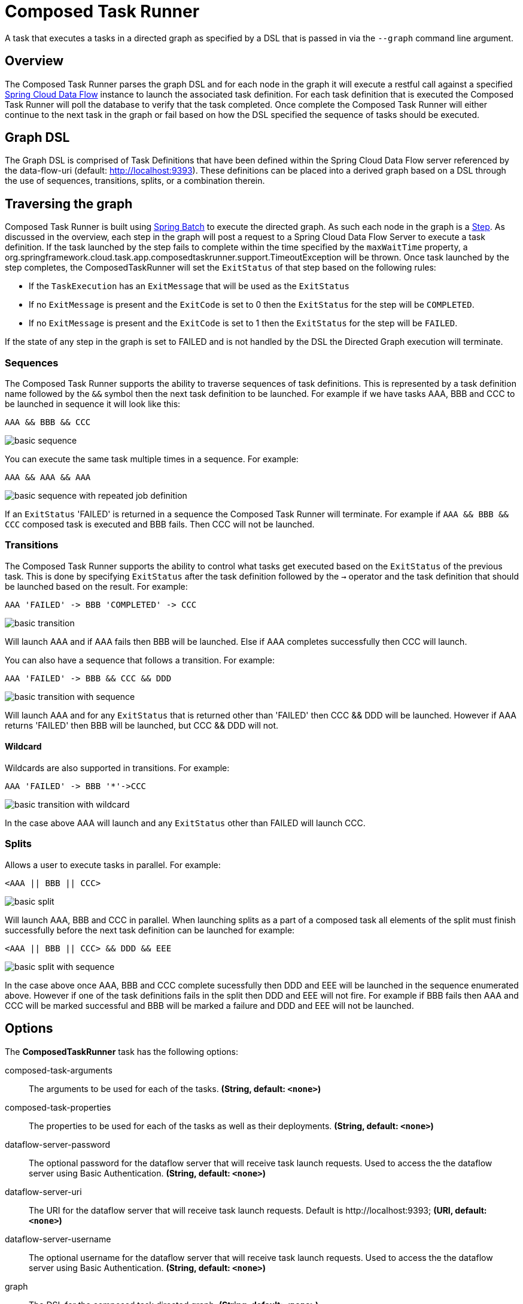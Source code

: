 //tag::ref-doc[]
:image-root: https://raw.githubusercontent.com/spring-cloud-task-app-starters/composed-task-runner/master/spring-cloud-starter-task-composedtaskrunner/images

= Composed Task Runner

A task that executes a tasks in a directed graph as specified by a DSL that is
passed in via the `--graph` command line argument.

== Overview
The Composed Task Runner parses the graph DSL and for each node in the graph it
will execute a restful call against a specified http://docs.spring.io/spring-cloud-dataflow/docs/current/reference/htmlsingle/[Spring Cloud Data Flow]
instance to launch the associated task definition.  For each task definition that is executed the
Composed Task Runner will poll the database to verify that the task completed.
Once complete the Composed Task Runner will either continue to the next task in
the graph or fail based on how the DSL specified the sequence of tasks should
be executed.

== Graph DSL

The Graph DSL is comprised of Task Definitions that have been defined within
the Spring Cloud Data Flow server referenced by the data-flow-uri
(default: http://localhost:9393).
These definitions can be placed into a derived graph based on a DSL through
the use of sequences, transitions, splits, or a combination therein.

== Traversing the graph
Composed Task Runner is built using
http://docs.spring.io/spring-batch/reference/html/[Spring Batch]
to execute the directed graph.   As such each node in the graph is a
http://docs.spring.io/spring-batch/reference/html/domain.html#domainStep[Step].
As discussed in the overview, each step in the graph will post a request to a
Spring Cloud Data Flow Server to execute a task definition.  If the task launched by
the step fails to complete within the time specified by the `maxWaitTime`
property, a
org.springframework.cloud.task.app.composedtaskrunner.support.TimeoutException
will be thrown.  Once task launched by the step completes,
the ComposedTaskRunner will set the `ExitStatus` of that step based on the following rules:

* If the `TaskExecution` has an `ExitMessage` that will be used as the `ExitStatus`
* If no `ExitMessage` is present and the `ExitCode` is set to 0 then the `ExitStatus`
for the step will be `COMPLETED`.
* If no `ExitMessage` is present and the `ExitCode` is set to 1 then the `ExitStatus`
for the step will be `FAILED`.

If the state of any step in the graph is set to  FAILED and is not handled by
the DSL the Directed Graph execution will terminate.

=== Sequences
The Composed Task Runner supports the ability to traverse sequences of task
definitions.  This is represented by a task definition name followed by the
`&&` symbol then the next task definition to be launched.
For example if we have tasks AAA, BBB and CCC to be launched in sequence it
will look  like this:
```
AAA && BBB && CCC
```
image::{image-root}/basicsequence.png[basic sequence]

You can execute the same task multiple times in a sequence.  For example:
```
AAA && AAA && AAA
```
image::{image-root}/samejobsequence.png[basic sequence with repeated job definition]

If an `ExitStatus` 'FAILED' is returned in a sequence the Composed Task
Runner will terminate.  For example if `AAA && BBB && CCC` composed task is
executed and BBB fails.  Then CCC will not be launched.

=== Transitions
The Composed Task Runner supports the ability to control what tasks get
executed based on the `ExitStatus` of the previous task.  This is
done by specifying `ExitStatus` after the task definition followed by
the `->` operator and the task definition that should be launched based on
the result.  For example:
```
AAA 'FAILED' -> BBB 'COMPLETED' -> CCC
```
image::{image-root}/basictransition.png[basic transition]

Will launch AAA and if AAA fails then BBB will be launched.  Else if AAA
completes successfully then CCC will launch.

You can also have a sequence that follows a transition.  For example:
```
AAA 'FAILED' -> BBB && CCC && DDD
```
image::{image-root}/basictransitionwithsequence.png[basic transition with sequence]

Will launch AAA and for any `ExitStatus` that is returned other than 'FAILED' then
CCC && DDD  will be launched.  However if AAA returns 'FAILED' then BBB will
be launched, but CCC && DDD will not.

==== Wildcard
Wildcards are also supported in transitions.
For example:
```
AAA 'FAILED' -> BBB '*'->CCC
```
image::{image-root}/basictransitionwithwildcard.png[basic transition with wildcard]

In the case above AAA will launch and any `ExitStatus` other than FAILED will
launch CCC.

=== Splits
Allows a user to execute tasks in parallel.
For example:
```
<AAA || BBB || CCC>
```
image::{image-root}/basicsplit.png[basic split]

Will launch AAA, BBB and CCC in parallel.   When launching splits as a part of a
composed task all elements of the split must finish successfully before the
next task definition can be launched for example:
```
<AAA || BBB || CCC> && DDD && EEE
```
image::{image-root}/basicsplitwithsequence.png[basic split with sequence]

In the case above once AAA, BBB and CCC complete sucessfully then DDD and EEE
will be launched in the sequence enumerated above.  However if one of the task
definitions fails in the split then DDD and EEE will not fire.  For example if
BBB fails then AAA and CCC will be marked successful and BBB will be marked a
failure and DDD and EEE will not be launched.

== Options

// see syntax (soon to be automatically generated) in spring-cloud-stream starters
The **$$ComposedTaskRunner$$** $$task$$ has the following options:

//tag::configuration-properties[]
$$composed-task-arguments$$:: $$The arguments to be used for each of the tasks.$$ *($$String$$, default: `$$<none>$$`)*
$$composed-task-properties$$:: $$The properties to be used for each of the tasks as well as their deployments.$$ *($$String$$, default: `$$<none>$$`)*
$$dataflow-server-password$$:: $$The optional password for the dataflow server that will receive task launch requests.
 Used to access the the dataflow server using Basic Authentication.$$ *($$String$$, default: `$$<none>$$`)*
$$dataflow-server-uri$$:: $$The URI for the dataflow server that will receive task launch requests.
 Default is http://localhost:9393;$$ *($$URI$$, default: `$$<none>$$`)*
$$dataflow-server-username$$:: $$The optional username for the dataflow server that will receive task launch requests.
 Used to access the the dataflow server using Basic Authentication.$$ *($$String$$, default: `$$<none>$$`)*
$$graph$$:: $$The DSL for the composed task directed graph.$$ *($$String$$, default: `$$<none>$$`)*
$$increment-instance-enabled$$:: $$Allows a single ComposedTaskRunner instance to be re-executed without
 changing the parameters. Default is false which means a
 ComposedTaskRunner instance can only be executed once with a given set
 of parameters, if true it can be re-executed.$$ *($$Boolean$$, default: `$$false$$`)*
$$interval-time-between-checks$$:: $$The amount of time in millis that the ComposedTaskRunner
 will wait between checks of the database to see if a task has completed.$$ *($$Integer$$, default: `$$10000$$`)*
$$max-wait-time$$:: $$The maximum amount of time in millis that a individual step can run before
 the execution of the Composed task is failed.$$ *($$Integer$$, default: `$$0$$`)*
$$split-thread-allow-core-thread-timeout$$:: $$Specifies whether to allow split core threads to timeout.
 Default is false;$$ *($$Boolean$$, default: `$$false$$`)*
$$split-thread-core-pool-size$$:: $$Split's core pool size.
 Default is 4;$$ *($$Integer$$, default: `$$4$$`)*
$$split-thread-keep-alive-seconds$$:: $$Split's thread keep alive seconds.
 Default is 60.$$ *($$Integer$$, default: `$$60$$`)*
$$split-thread-max-pool-size$$:: $$Split's maximum pool size.
 Default is {@code Integer.MAX_VALUE}.$$ *($$Integer$$, default: `$$<none>$$`)*
$$split-thread-queue-capacity$$:: $$Capacity for Split's  BlockingQueue.
 Default is {@code Integer.MAX_VALUE}.$$ *($$Integer$$, default: `$$<none>$$`)*
$$split-thread-wait-for-tasks-to-complete-on-shutdown$$:: $$Whether to wait for scheduled tasks to complete on shutdown, not
 interrupting running tasks and executing all tasks in the queue.
 Default is false;$$ *($$Boolean$$, default: `$$false$$`)*
//end::configuration-properties[]

NOTE: when using the options above as environment variables, remove the `-` 's and capitalize the next character.
For example: `increment-instance-enabled` would be `incrementInstanceEnabled`.

== Building with Maven

```
$ ./mvnw clean install -PgenerateApps
$ cd apps/composedtaskrunner-task
$ ./mvnw clean package
```

== Example
`java -jar composedtaskrunner-task-{version}.jar --graph=<your graph syntax> --spring.cloud.task.closecontextEnabled=true`

== Contributing

We welcome contributions! Follow this https://github.com/spring-cloud-task-app-starters/app-starters-release/blob/master/spring-cloud-task-app-starters-docs/src/main/asciidoc/contributing.adoc[link] for more information on how to contribute.

//end::ref-doc[]
